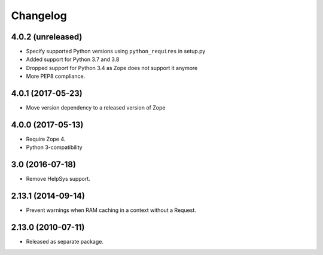 Changelog
=========

4.0.2 (unreleased)
------------------

- Specify supported Python versions using ``python_requires`` in setup.py

- Added support for Python 3.7 and 3.8

- Dropped support for Python 3.4 as Zope does not support it anymore

- More PEP8 compliance.


4.0.1 (2017-05-23)
------------------

- Move version dependency to a released version of Zope


4.0.0 (2017-05-13)
------------------

- Require Zope 4.

- Python 3-compatibility


3.0 (2016-07-18)
----------------

- Remove HelpSys support.


2.13.1 (2014-09-14)
-------------------

- Prevent warnings when RAM caching in a context without a Request.


2.13.0 (2010-07-11)
-------------------

- Released as separate package.

